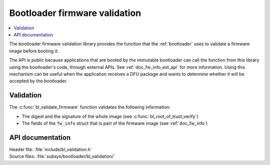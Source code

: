 .. _doc_bl_validation:

Bootloader firmware validation
##############################

.. contents::
   :local:
   :depth: 2

The bootloader firmware validation library provides the function that the :ref:`bootloader` uses to validate a firmware image before booting it.

The API is public because applications that are booted by the immutable bootloader can call the function from this library using the bootloader's code, through external APIs.
See :ref:`doc_fw_info_ext_api` for more information.
Using this mechanism can be useful when the application receives a DFU package and wants to determine whether it will be accepted by the bootloader.

Validation
**********

The :c:func:`bl_validate_firmware` function validates the following information:

* The digest and the signature of the whole image (see :c:func:`bl_root_of_trust_verify`)
* The fields of the ``fw_info`` struct that is part of the firmware image (see :ref:`doc_fw_info`)

API documentation
*****************

| Header file: :file:`include/bl_validation.h`
| Source files: :file:`subsys/bootloader/bl_validation/`

.. doxygengroup:: bl_validation
   :project: nrf
   :members:
